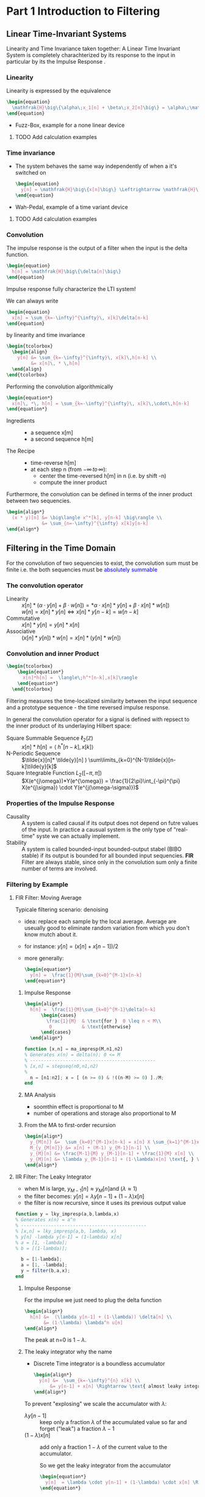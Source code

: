 #+CATEGORY: SP4COMM W5

# #+LATEX_CLASS: koma-report                                   
# #+LATEX_HEADER: \input{../dsp_setup.tex}

* Part 1 Introduction to Filtering
** Linear  Time-Invariant Systems
#+ATTR_LATEX: :options [logo=\bcbook, couleur=yellow!10, barre=snake, arrondi=0.1]{LTI System}
#+BEGIN_bclogo
Linearity and Time Invariance taken together: A Linear Time Invariant System is completely
charachterized by its response to the input in particular by its the Impulse Response .
#+END_bclogo
*** Linearity
Linearity is expressed by the equivalence
#+BEGIN_SRC latex
  \begin{equation}
    \mathfrak{H}\big\{\alpha\;x_1[n] + \beta\;x_2[n]\big\} = \alpha\;\mathfrak{H}\big\{x_1[n]\big\} + \beta\;\mathfrak{H}\big\{x_2[n]\big\}
  \end{equation}
#+END_SRC
- Fuzz-Box, example for a none linear device
**** TODO Add calculation examples
*** Time invariance
- The system behaves the same way independently of when a it's switched on
  #+BEGIN_SRC latex
    \begin{equation}
      y[n] = \mathfrak{H}\big\{x[n]\big\} \Leftrightarrow \mathfrak{H}\big\{x[n-n_o]\big\} = y[n-n_o]
    \end{equation}
  #+END_SRC
- Wah-Pedal, example of a time variant device
**** TODO Add calculation examples
*** Convolution
The impulse response is the output of a filter when the input is the delta function.

#+BEGIN_SRC latex
  \begin{equation}
    h[n] = \mathfrak{H}\big\{\delta[n]\big\}
  \end{equation}
#+END_SRC

#+ATTR_LATEX: :options [logo=\bcbook, couleur=yellow!10, barre=snake, arrondi=0.1]{Impulse Response}
#+BEGIN_bclogo
Impulse response fully characterize the LTI system!
#+END_bclogo

We can always write
#+BEGIN_SRC latex
  \begin{equation}
    x[n] = \sum_{k=-\infty}^{\infty}\, x[k]\delta[n-k]
  \end{equation}
#+END_SRC

by linearity and time invariance
#+BEGIN_SRC latex
  \begin{tcolorbox}
    \begin{align}
      y[n] &= \sum_{k=-\infty}^{\infty}\, x[k]\,h[n-k] \\
           &= x[n]\, * \,h[n]
    \end{align}
  \end{tcolorbox}
#+END_SRC

Performing the convolution algorithmically
#+BEGIN_SRC latex
  \begin{equation*}
    x[n]\, *\, h[n] = \sum_{k=-\infty}^{\infty}\, x[k]\,\cdot\,h[n-k]
  \end{equation*}
#+END_SRC

#+ATTR_LATEX: :options [leftmargin=2.5cm,labelwidth=2.2cm,itemindent=-2pt]
- Ingredients ::
  - a sequence x[m]
  - a second sequence h[m]

#+ATTR_LATEX: :options [leftmargin=2.5cm,labelwidth=2.2cm,itemindent=-2pt]
- The Recipe ::
  - time-reverse h[m]
  - at each step n (from $-\infty \,to\, \infty$):
    - center the time-reversed h[m] in n (i.e. by shift -n)
    - compute the inner product

Furthermore, the convolution can be defined in terms of the inner product between two
sequencies.
#+BEGIN_SRC latex
  \begin{align*}
    (x * y)[n] &= \big\langle x^*[k], y[n-k] \big\rangle \\
               &= \sum_{n=-\infty}^{\infty} x[k]y[n-k]
  \end{align*}
#+END_SRC

** Filtering in the Time Domain
For the convolution of two sequencies to exist, the convolution sum must be finite
i.e. the both sequencies must be \textcolor{blue}{absolutely summable}
*** The convolution operator
#+ATTR_LATEX: :options [leftmargin=5cm,labelwidth=4.7cm,itemindent=-2pt]
- Linearity ::
  $x[n] * (\alpha\cdot y[n]+\beta\cdot w[n]) = *\alpha\cdot x[n]*y[n] + \beta\cdot x[n] * w[n])$ \\
  $w[n] = x[n]* y[n] \iff x[n]*y[n-k] = w[n-k]$
- Commutative ::
  $x[n] * y[n] = y[n] * x[n]$
- Associative ::
  $(x[n] * y[n]) * w[n] = x[n] * (y[n] * w[n])$
*** Convolution and inner Product
#+begin_src latex
\begin{tcolorbox}
    \begin{equation*}
      x[n]*h[n] =  \langle\;h^*[n-k],x[k]\rangle
    \end{equation*}
  \end{tcolorbox}
#+end_src
Filtering measures the time-localized similarity between the input sequence and a
prototype sequence - the time reversed impulse response.

In general the convolution operator for a signal is defined with repsect to the inner
product of its underlaying Hilbert space:

#+ATTR_LATEX: :options [leftmargin=5cm,labelwidth=4.7cm,itemindent=-2pt]
- Square Summable Sequence $\ell_2(\mathbb{Z})$ :: $x[n]*h[n] =  \langle\;h^*[n-k],x[k]\rangle$
- N-Periodic Sequence :: $\tilde{x}[n]* \tilde{y}[n] ) \sum\limits_{k=0}^{N-1}\tilde{x}[n-k]\tilde{y}[k]$
- Square Integrable Function $L_2([-\pi, \pi])$ :: $X(e^{j\omega})*Y(e^{\omega}) = \frac{1}{2\pi}\int_{-\pi}^{\pi} X(e^{j\sigma}) \cdot Y(e^{j(\omega-\sigma)})$
*** Properties of the Impulse Response
- Causality :: A system is called causal if its output does not depend on futre values of
  the input. In practice a causual system is the only type of "real-time" syste we can
  actually implement.
- Stability :: A system is called bounded-input bounded-output stabel (BIBO stable) if its
  output is bounded for all bounded input sequencies.
  *FIR* Filter are always stable, since only in the convolution sum only a finite number
  of terms are involved.
*** Filtering by Example
**** FIR Filter: Moving Average
Typicale filtering scenario: denoising
- idea: replace each sample by the local average. Average are useually good to eliminate
  random variation from which you don't know mutch about it.
- for instance: $y[n] = (x[n] + x[n-1]) / 2$
- more generally:
  #+begin_src latex
    \begin{equation*}
      y[n] =  \frac{1}{M}\sum_{k=0}^{M-1}x[n-k]
    \end{equation*}
  #+end_src

#+ATTR_LATEX: :options bgcolor=gray!10
#+NAME: MA Signal mit Rauschen
#+BEGIN_SRC octave :exports results :results file
    N=500            # Vector lenght
    n=0:N-1;         # Discrete Time Vector
    omega0 = 2*pi/N;
    phi = pi/5;

    x1 = -sin(n.*1.*omega0 .+ phi );          # The sinusoid
    x2 = -sin(n.*3.*omega0 .+ phi );
    x3 = -sin(n.*3.*omega0 .+ phi );

    xn=0.5*rand(1,N);
    x = (xn+x1+x2+x3)

    y2 = zeros(N,1);
    M = 2
    for k = M:N
      y2(k) = sum( x(k-M+1:k)) / M;       # Moving Average Algorithm
    end

    y50 = zeros(N,1);
    K = 50;
    for k = K:N
      y50(k) = sum( x(k-K+1:k)) / K;     # Moving Average Algorithm
    end

                                   # Graphik
    figure( 1, "visible", "off");     # Do not open the graphic window in org

    subplot(2,2,1)
    plot(n, x1+x2+x3, 'color', 'red', '--', "linewidth", 1);
    axis([0 (N-1) -3 3.5])
    xlabel('Samples')
    ylabel('Value')
    title('Original Signal')
    set(gca, "fontsize", 24)
    grid on ;

    subplot(2,2,2)
    plot(n, x, "linewidth", 1, n, x1+x2+x3, 'color', 'red', '--', "linewidth", 0.5);
    axis([0 (N-1) -3 3.5])
    grid on ;
    xlabel('Samples')
    ylabel('Value')
    title('Signal with noise')
    set(gca, "fontsize", 24)

    subplot(2,2,3)
    plot(n, y2, "linewidth", 1, n, x1+x2+x3, 'color', 'red', '--', "linewidth", 0.5);
    axis([0 (N-1) -3 3.5])
    grid on ;
    xlabel('Samples')
    ylabel('Value')
    title('Moving Average 2')
    set(gca, "fontsize", 24)

    subplot(2,2,4)
    plot(n, y50, "linewidth", 1, n, x1+x2+x3, 'color', 'red', '--', "linewidth", 0.5);
    axis([0 (N-1) -3 3.5])
    grid on ;
    xlabel('Samples')
    ylabel('Value')
    title('Moving Average 50')
    set(gca, "fontsize", 24)

                                    # Org-Mode specific output
    print -dpng "-S800,600" ./image/signal_mit_rauschen.png;        # Set print device
    ans = "./image/signal_mit_rauschen.png";            # The mandtory return value
#+END_SRC

#+results: MA Signal mit Rauschen
[[file:./image/signal_mit_rauschen.png]]

***** Impulse Response
  #+begin_src latex
    \begin{align*}
      h[n] =  \frac{1}{M}\sum_{k=0}^{M-1}\delta[n-k]
          \begin{cases}
            \frac{1}{M}  & \text{for }  0 \leq n < M\\
             0           & \text{otherwise}
          \end{cases}
      \end{align*}
  #+end_src

#+ATTR_LATEX: :options bgcolor=gray!10
#+NAME: ma_impresp
#+BEGIN_SRC octave :exports code :session ma
  function [x,n] = ma_impresp(M,n1,n2)
  % Generates x(n) = delta(n); 0 <= M
  % ----------------------------------------------
  % [x,n] = stepseq(n0,n1,n2)
  %
    n = [n1:n2]; x = [ (n >= 0) & !((n-M) >= 0) ]./M;
  end
#+END_SRC

#+NAME: ma impulse response
#+BEGIN_SRC octave :exports results :results file :session ma
  N=31;
  M=7;
  n1=-(N-1)/2; n2=(N-1)/2;
  [x,n] = ma_impresp(M,n1,n2);
  figure( 1, "visible", "off" )               # Do not open the graphic window in org
  stem(n,x, "filled", "linewidth", 2, "markersize", 6);
  axis([-(N-1)/2 (N-1)/2 0 0.2]);
  set(gca,'yticklabel',[])
  xlabel("Sample [n]");
  ylabel("x[n]");
  title("Moving Average Impulse Response");
  text(-16, 0.15, '\fontsize{16}(1/M)  ',  "color",  "red",  "interpreter",  "tex",  "horizontalalignment",  "center");
  grid on;
  set(gca, "fontsize", 24);
  print -dpng "-S800,300" ./image/ma_imprsp.png;
  ans = "./image/ma_imprsp.png";
 #+END_SRC

 #+results: ma impulse response
 [[file:./image/ma_imprsp.png]]

***** MA Analysis
- soomthin effect is proportional to M
- number of operations and storage also proportional to M

***** From the MA to first-order recursion
#+begin_src latex
  \begin{align*}
    y_{M[n]} &=  \sum_{k=0}^{M-1}x[n-k] = x[n] X \sum_{k=1}^{M-1}x[n-k] \\
    M_{y_{M[n]}} &= x[n] + (M-1) y_{M-1}[n-1] \\
    y_{M}[n] &= \frac{M-1}{M} y_{M-1}[n-1] + \frac{1}{M} x[n] \\
    y_{M}[n] &= \lambda y_{M-1}[n-1] + (1-\lambda)x[n] \text{, } \lambda = \frac{M-1}{M}
  \end{align*}
  #+end_src

**** IIR Filter: The Leaky Integrator
- when M is large, $y_{M-1}[n] \approx y_{M}[n] \text{and }(\lambda \approx 1)$
- the filter becomes: $y[n] = \lambda y[n-1] + (1-\lambda)x[n]$
- the filter is now recursive, since it uses its previous output value

#+ATTR_LATEX: :options bgcolor=gray!10
#+NAME: Leaky integrator impulse response
#+BEGIN_SRC octave :exports code :results none
  function y = lky_impresp(a,b,lambda,x)
  % Generates x(n) = a^n
  % ----------------------------------------------
  % [x,n] = lky_impresp(a,b, lambda, x)
  % y[n] -lambda y[n-1] = (1-lambda) x[n]
  % a = [1, -lambda];
  % b = [(1-lambda)];

    b = [1-lambda];
    a = [1, -lambda];
    y = filter(b,a,x);
  end
#+END_SRC

#+ATTR_LATEX: :options bgcolor=gray!10
#+NAME: Leaky Integrator Signal mit Rauschen
#+BEGIN_SRC octave :exports results :results file
  N=500            # Vector lenght
  n=0:N-1;         # Discrete Time Vector
  omega0 = 2*pi/N;
  phi = pi/5;

  xn=0.5*rand(1,N);
  x1 = -sin(n.*1.*omega0 .+ phi );  # The sinusoid imput signal
  x2 = -sin(n.*3.*omega0 .+ phi );
  x3 = -sin(n.*3.*omega0 .+ phi );
  x = (xn+x1+x2+x3);

  l1 = 0.80;                      # lambda#1
  b = [(1-l1)];
  a = [1, -l1];
  y80_2 = filter(b,a,x);

  l2 = 0.98;                      # lambda#2
  b = [(1-l2)];
  a = [1, -l2];
  y98_2 = filter(b,a,x);
                                  # Graphik
  figure( 1, "visible", "off");     # Do not open the graphic window in org

  subplot(2,2,1)
  plot(n, x1+x2+x3, 'color', 'red', '--', "linewidth", 1);
  axis([0 (N-1) -3 3.5])
  xlabel('Samples')
  ylabel('Value')
  title('Original Signal')
  set(gca, "fontsize", 24)
  grid on ;

  subplot(2,2,2)
  plot(n, x, "linewidth", 1, n, x1+x2+x3, 'color', 'red', '--', "linewidth", 0.5);
  axis([0 (N-1) -3 3.5])
  grid on ;
  xlabel('Samples')
  ylabel('Value')
  title('Signal with noise')
  set(gca, "fontsize", 24)

  subplot(2,2,3)
  plot(n, y80_2, "linewidth", 1, n, x1+x2+x3, 'color', 'red', '--', "linewidth", 0.5);
  axis([0 (N-1) -3 3.5])
  grid on ;
  xlabel('Samples')
  ylabel('Value')
  title('Leaky Integrator lambda=0.8')
  set(gca, "fontsize", 24)

  subplot(2,2,4)
  plot(n, y98_2, "linewidth", 1, n, x1+x2+x3, 'color', 'red', '--', "linewidth", 0.5);
  axis([0 (N-1) -3 3.5])
  grid on ;
  xlabel('Samples')
  ylabel('Value')
  title('Leaky Integrator lambda=0.98')
  set(gca, "fontsize", 24)

                                  # Org-Mode specific output
  print -dpng "-S800,600" ./image/leaky_rauschen.png;        # Set print device
  ans = "./image/leaky_rauschen.png";            # The mandtory return value
#+END_SRC

#+results: Leaky Integrator Signal mit Rauschen
[[file:./image/leaky_rauschen.png]]

***** Impulse Response
For the impulse we just need to plug the delta function
#+begin_src latex
  \begin{align*}
    h[n] &=  (\lambda y[n-1] + (1-\lambda)) \delta[n] \\
         &= (1-\lambda) \lambda^n u[n]
  \end{align*}
  #+end_src

#+ATTR_LATEX: :options bgcolor=gray!10
#+NAME: Leaky Integrator Impulse response
#+BEGIN_SRC octave :exports results :results file
    N=61;
    n0=0;                   # Center of Impulse
    n1=-(N-1)/2;            # +x Max
    n2=(N-1)/2;             # -x Max
    n = [n1:n2];            # Samples
    x = [(n-n0) == 0];      # Impulse Function

    l = 0.8;
    b = [(1-l)];
    a = [1, -l];
    y  = filter(b,a,x);    # Leaky Integrator

    figure( 1, "visible", "off" )               # Do not open the graphic window in org
    stem(n,y, "filled", "linewidth", 2, "markersize", 6);
    axis([-20 30 0 0.25]);
    set(gca,'yticklabel',[])
    xlabel("Sample [n]");
    title("Leaky Integrator Impulse Response");
    text(-22, 0.2, '\fontsize{16}(1-\lambda)  ',  "color",  "red",  "interpreter",  "tex",  "horizontalalignment",  "center");
    ylabel("h");
    grid on;
    set(gca, "fontsize", 24);
    print -dpng "-S800,250" ./image/leaky_impulse_response.png;
    ans = "./image/leaky_impulse_response.png";
#+END_SRC

#+results: Leaky Integrator Impulse response
[[file:./image/leaky_impulse_response.png]]


The peak at n=0 is $1-\lambda$.

***** The leaky integrator why the name

- Discrete Time integrator is a boundless accumulator
  #+begin_src latex
    \begin{align*}
      y[n] &=  \sum_{k=-\infty}^{n} x[k] \\
          &= y[n-1] + x[n] \Rightarrow \text{ almost leaky integrator}
    \end{align*}
  #+end_src

To prevent "explosing" we scale the accumulator with $\lambda$:
#+ATTR_LATEX: :options [leftmargin=5cm,labelwidth=4.7cm,itemindent=-2pt]
- $\lambda y[n-1]$ :: keep only a fraction $\lambda$ of the accumulated value so far and
  forget ("leak") a fraction $\lambda -1$
- $(1-\lambda)x[n]$ :: add only a fraction $1-\lambda$ of the current value to the
  accumulator.

  So we get the leaky integrator from the accumulator
  #+begin_src latex
    \begin{equation*}
      y[n]  = \lambda \cdot y[n-1] + (1-\lambda) \cdot x[n] \Rightarrow \text{ almost leaky integrator}
    \end{equation*}
  #+end_src
** Classification of Filters
#+ATTR_LATEX: :options [leftmargin=5cm,labelwidth=4.7cm,itemindent=-2pt]
- FIR :: Finite Impulse Response Filter
  - Impulse response has finite support
  - only a finite number of samples are involved in the computation of each output
  - Example: Moving Average Filter
- IIR :: Infinite Impulse Response Filter
  - Impulse response has inifinte support
  - a potentially infinite number of samples are involved in the computation of each
    output sample
  - surprisingly, in many cases the computation can still be performed in a finite amount
    of steps
  - Example: The Leaky Integrator
- Casual ::
  - impulse response is zero for n < 0
  - only past samples are involved in the computation of each output sample
  - causul filters can work "on line" since they only need the past
- Noncasual ::
  - impulse response in nonzero for some (or all) n < 0
  - can still be implemented in a offline fashing (e.g. image processing)
** Filter Stability

#+ATTR_LATEX: :options [logo=\bcbook, couleur=yellow!10, barre=snake, arrondi=0.1]{FIR Filter}
#+BEGIN_bclogo
FIR filters are always stable
#+END_bclogo

because their impuls response only contains a finite number of non-zero values, and
therefore the sum of their absolute values will always be finite.
** Frequency Response
*** References
- [[http://ece.uccs.edu/~mwickert/ece2610/lecture_notes/ece2610_chap6.pdf][Signal and System for Dummies: Frequency Response]]
  
*** Eigensequence
If a complex exponential is applied to a LTI filter its response is the DTFT of the
impulse response of the LTI filter times the complex exponential.

#+BEGIN_SRC latex
  \begin{align*}
    x[n] &=e^{j\omega_0n}  \\
    y[n] &= \mathfrak{H}\big\{x[n]\big\} \\
    y[n] &= x[n] * h[n]  \\
    y[n] &= e^{j\omega_0n} * h[n]  \\
    y[n] &= H(e^{j\omega_0})e^{j\omega_0n}  \\     
  \end{align*}
#+END_SRC
- DTFT of impulse response determinse the frequency characteristic of a filter
- Complex exponential are \textcolor{blue}{eignesequences} of LTI systems, i.e. linear
  filters cannot change the frequency of a sinusoid.
*** Magnitude and phase
#+BEGIN_SRC latex
  \begin{align*}
    \text{if } H(j^{j\omega_0}) = Ae^{j\theta} \text{, then}  \\
     \mathfrak{H}\big\{e^{j\omega_0n}\big\} = Ae^{j(\omega_0n+\theta)}\\
  \end{align*}
#+END_SRC

#+ATTR_LATEX: :caption \def\arraystretch{1.5} :align p{5cm}c|p{5cm}c
| \rowcolor{gray!10} *amplitude* | *A*             | *phase shift* | $\theta$ |
| amplification                | >1            | delay       | $< 0$    |
| attenuation                  | $0\leq A < 1$ | advancment  | $> 0$    |

*** The convolution theorem
The convolution theorem summerizes this result in
#+BEGIN_SRC latex
  \begin{tcolorbox}
      \begin{equation*}
        DTFT \big\{x[n] * h[n]\big\} = X(e^{j\omega})H(e^{j\omega})
      \end{equation*}
    \end{tcolorbox}
#+END_SRC

*** Frequency response
The DTFT of the impulse response is called the frequency response
#+BEGIN_SRC latex
  \begin{tcolorbox}
      \begin{equation*}
        H(e^{j\omega}) = DTFT \big\{h[n]\big\}
      \end{equation*}
    \end{tcolorbox}
#+END_SRC

#+ATTR_LATEX: :caption \def\arraystretch{1.5} :align p{5cm}c|p{5cm}
| \rowcolor{gray!10} *magnitude* | \vert $H(e^{j\omega}$ \vert | *phase*           |
| amplification                  | > 1                         | overall shape and |
| attenuation                    | < 1                         | phase changes     |


*** Example of Frequency Response: Moving Average Filter
The difference equation from M-point averager is
#+BEGIN_SRC latex
  \begin{equation*}
    y[n] = \frac{1}{M} \sum_{k=0}^{M-1} x[n-k]
  \end{equation*}
#+END_SRC

The Frequency response of the moving average filter
#+BEGIN_SRC latex
  \begin{align*}
    H(e^{j\omega})
    = \frac{1}{M} \sum_{k=0}^{M-1} e^{-j\omega k}
    &= \frac{1}{M} \sum_{k=0}^{M-1} \big(e^{-j\omega}\big)^k \\
    &= \frac{1}{M} \frac{(1-e^{-j\omega M})}{(1-e^{j\omega})}
  \end{align*}

#+END_SRC
- The frequency response is composed of a linear term $e^{-j\omega\frac{M-1}{2}}$ and
  $\pm\pi$ due to the sign changes of $\frac{sin(\frac{\omega}{2}M)}{sin(\frac{\omega}{2}M)}$
  
The Magnetute response of the moving average filter
#+BEGIN_SRC latex
  \begin{equation*}
    H(e^{j\omega})
    = \frac{1}{M}
    \left\lvert
      \frac{sin(\frac{\omega}{2}M)}{sin(\frac{\omega}{2})}
    \right\rvert
  \end{equation*}

#+END_SRC

#+NAME: ma frequency response
#+BEGIN_SRC octave :exports results :results file
   w = -pi:pi/500:pi;
   M = 10;
   H = (1/M) .* ((1-exp(-j*w*M))./(1-exp(j*w)))
   figure( 1, "visible", "off" )               # Do not open the graphic window in org

   subplot(2, 1, 1)
   plot(w,abs(H),"linewidth", 2)
   grid; axis([-pi pi 0 1])
   ylabel('Magnitude Response')
   set(gca, "fontsize", 24);
   set(gca,'XTick',-pi:pi/2:pi)
   set(gca,'XTickLabel',{'-\pi','-\pi/2','0','\pi/2','\pi'})
   text(1.2, 0.8, '\fontsize{24}\it M=10  ',  "color",  "red",  "interpreter",  "tex",  "horizontalalignment",  "left");


   subplot(2, 1, 2)
   plot(w,angle(H),"linewidth", 2)
   grid; axis([-pi pi -pi pi])
   ylabel('Phase Response')
   set(gca, "fontsize", 24);
   set(gca,'XTick',-pi:pi/2:pi)
   set(gca,'XTickLabel',{'-\pi','-\pi/2','0','\pi/2','\pi'})

  print -dpng "-S800,400" ./image/ma_freqrsp.png;
  ans = "./image/ma_freqrsp.png";
    #+END_SRC
*** Phase and signal shape
To understand the effects of the phase on a signal is to distinguihs three different cases
- zero phase: the spectrum is real: $\angle{H(e^{jw})} = 0$ 
  #+BEGIN_SRC octave :exports results :results file
    N= 160;
    fs = 100;             # sample frequency
    omega_0=2*pi/40;      # frequency 
    n=-10:1/fs:N-10;      # samples
    x=(1/2)*sin(omega_0*n) + cos(2*omega_0*n);

    figure( 1, "visible", "off" )               # Do not open the graphic window in org

    plot(n, x, "linewidth", 2 ); axis([-10 N-10 -2 2]);
    xlabel("time t")
    ylabel("x(t)");
    title('Zero Phase');
    set(gca, "fontsize", 24)
    
    text(1.2, 1.6, '\fontsize{24}\itx[n]=1/2 sin(2\omega_0n) + cos(\omega_0n)   ',  "color",  "red",  "interpreter",  "tex",  "horizontalalignment",  "left");
    text(120, 1.6, '\fontsize{24}\it\omega_0 = 2\pi/40   ',  "color",  "red",  "interpreter",  "tex",  "horizontalalignment",  "left");
    grid on;
                                        # Org-Mode specific setting
    print -dpng "-S800,200" ./image/zero_phase.png;
    ans = "./image/zero_phase.png";
#+END_SRC

- linear phase: the phase is proportional to the frequency via a real factor, d:
  $\angle{H(e^{jw})} = d\omega$
  the phase is proportional to the frequency of the sinusoid. The net effect is a shift of
  the signal if the phase component is porportional to the frequency.
  #+BEGIN_SRC octave :exports results :results file
    N= 160;
    fs = 100;             # sample frequency
    omega_0=2*pi/40;      # frequency
    theta_0=8*pi/5;
    n=-10:1/fs:N-10;      # samples
    x=(1/2)*sin(omega_0*n + theta_0) + cos(2*omega_0*n + 2*theta_0);

    figure( 1, "visible", "off" )               # Do not open the graphic window in org

    plot(n, x, "linewidth", 2 ); axis([-10 N-10 -2 2]);
    xlabel("time t")
    ylabel("x(t)");
    title('Linear Phase');
    text(1.2, 1.6, '\fontsize{24}\itx[n]=1/2 sin(2\omega_0n +\theta_0) + cos(\omega_0n + 2*\theta_0)   ',  "color",  "red",  "interpreter",  "tex",  "horizontalalignment",  "left");
    text(120, 1.6, '\fontsize{24}\it\theta_0 = 8\pi/5   ',  "color",  "red",  "interpreter",  "tex",  "horizontalalignment",  "left");

    set(gca, "fontsize", 24)
    grid on;
                                        # Org-Mode specific setting
    print -dpng "-S800,200" ./image/linear_phase.png;
    ans = "./image/linear_phase.png";
#+END_SRC

- non linear phase: which covers all the other properties
  now the shape of the signal in the time domain changes.
    #+BEGIN_SRC octave :exports results :results file
      N= 160;
      fs = 100;             # sample frequency
      omega_0=2*pi/40;      # frequency
      theta_0=8*pi/5;
      n=-10:1/fs:N-10;      # samples
      x=(1/2)*sin(omega_0*n) + cos(2*omega_0*n + 2*theta_0);

      figure( 1, "visible", "off" )               # Do not open the graphic window in org

      plot(n, x, "linewidth", 2 ); axis([-10 N-10 -2 2]);
      xlabel("time t")
      ylabel("x(t)");
      title('Nonlinear Phase');
      text(1.2, 1.6, '\fontsize{24}\itx[n]=1/2 sin(2\omega_0n) + cos(\omega_0n + 2*\theta_0)   ',  "color",  "red",  "interpreter",  "tex",  "horizontalalignment",  "left");

      set(gca, "fontsize", 24)
      grid on;
                                          # Org-Mode specific setting
      print -dpng "-S800,200" ./image/nonlinear_phase.png;
      ans = "./image/nonlinear_phase.png";
#+END_SRC

#+ATTR_LATEX: :options [logo=\bcbook, couleur=yellow!10, barre=snake, arrondi=0.1]{Spectrum}
#+BEGIN_bclogo
The spectrum of all three signals x[n] remains exactely the same in magnitude.
#+END_bclogo

*** Linear Phase
#+BEGIN_SRC latex
  \begin{align*}
    y[n] &= x[n-\textcolor{blue}{d}]  \\
    Y(e^{j\omega}) &= e^{-j\omega\textcolor{blue}{d}}\;X(e^{j\omega})\\
    H(e^{j\omega}) &= e^{-j\omega\textcolor{blue}{d}} \Rightarrow \textcolor{blue}{linear phase term}
  \end{align*}
#+END_SRC
*** Moving Average is linear Phase
#+BEGIN_SRC latex
  \begin{align*}
    H(e^{j\omega})
    &= \textcolor{red}{A(e^{j\omega})} \textcolor{blue}{e^{-j\omega d}}\\
    &\Rightarrow \textcolor{red}{A(e^{j\omega}) \text{: pure real term}} \\
    &\Rightarrow \textcolor{blue}{e^{-j\omega d} \text{: pure phase term}} \\
    &=
      \textcolor{red}{\frac{1}{M}}
      \textcolor{red}{\frac{sin(\frac{\omega}{2}M)}{sin(\frac{\omega}{2}M)}}
      \textcolor{blue}{e^{-j\omega\frac{M-1}{2}}} \Rightarrow \frac{M-1}{2} = d
  \end{align*}

#+END_SRC
*** Example of Frequency Response: Leaky Integrator
The Frequency response of the leaky integrator
#+BEGIN_SRC latex
  \begin{equation*}
    H(e^{j\omega})
    = \frac{1-\lambda}{1-\lambda e^{j\omega}}
  \end{equation*}
#+END_SRC
Finding the magnitude and phaser requires a little algebra

From Complex Algebra
#+BEGIN_SRC latex
  \begin{equation*}
   \frac{1}{a+jb} = \frac{1-jb}{a^2+b^2}
  \end{equation*}
#+END_SRC
So that if $x=\frac{1}{a+jb}$
#+BEGIN_SRC latex
  \begin{align*}
   |x|^2 &= \frac{1}{a^2+b^2} \\
   \angle{x} &= tan^{-1} \left[- \frac{a}{b}\right]     
  \end{align*}
#+END_SRC

#+BEGIN_SRC latex
  \begin{equation*}
    H(e^{j\omega})
    = \frac{1-\lambda}{(1-\lambda cos\omega) - j sin \omega}
  \end{equation*}
#+END_SRC

so that:
#+BEGIN_SRC latex
  \begin{equation*}
    |H(e^{j\omega})|^2
    = \frac{(1-\lambda)^2}{1- 2\lambda cos\omega + \lambda^2}
  \end{equation*}
#+END_SRC

#+BEGIN_SRC latex
  \begin{equation*}
    \angle{H(e^{j\omega})}
    = tan^{-1} \left[\frac{\lambda sin \omega}{1 - \lambda cos \omega}\right]     
  \end{equation*}
#+END_SRC
The phase is nonlinear in this case


#+NAME: leaky integrator magnitude response
#+BEGIN_SRC octave :exports results :results file
     w = -pi:pi/500:pi;
     lambda = 0.9;
     figure( 1, "visible", "off" )               # Do not open the graphic window in org

     subplot(2, 2, 1)
     H = (1-lambda) ./ (1 - lambda*exp(j*w));
     plot(w,abs(H),"linewidth", 2)
     grid; axis([-pi pi 0 1])
     ylabel('Magnitude Response')
     set(gca, "fontsize", 24);
     set(gca,'XTick',-pi:pi/2:pi)
     set(gca,'XTickLabel',{'-\pi','-\pi/2','0','\pi/2','\pi'})
     text(1.2, 0.8, '\fontsize{24}\it\lambda=0.9  ',  "color",  "red",  "interpreter",  "tex",  "horizontalalignment",  "left");

    subplot(2, 2, 2)
    lambda = 0.93;
    H = (1-lambda) ./ (1 - lambda*exp(j*w));
    plot(w,abs(H), "linewidth", 2)
    grid; axis([-pi pi 0 1])
    ylabel('Magnitude Response')
    xlabel('hat(\omega)')
    set(gca, "fontsize", 24);
    set(gca,'XTick',-pi:pi/2:pi)
    set(gca,'XTickLabel',{'-\pi','-\pi/2','0','\pi/2','\pi'})
    text(1.2, 0.8, '\fontsize{24}\it\lambda=0.93  ',  "color",  "red",  "interpreter",  "tex",  "horizontalalignment",  "left");

    subplot(2, 2, 3)
    lambda = 0.96;
    H = (1-lambda) ./ (1 - lambda*exp(j*w));
    plot(w,abs(H), "linewidth", 2)
      grid; axis([-pi pi 0 1])
      ylabel('Magnitude Response')
      xlabel('hat(\omega)')
      set(gca, "fontsize", 24);
      set(gca,'XTick',-pi:pi/2:pi)
      set(gca,'XTickLabel',{'-\pi','-\pi/2','0','\pi/2','\pi'})
      text(1.2, 0.8, '\fontsize{24}\it\lambda=0.96  ',  "color",  "red",  "interpreter",  "tex",  "horizontalalignment",  "left");

    subplot(2, 2, 4)
    lambda = 0.99;
    H = (1-lambda) ./ (1 - lambda*exp(j*w));
      plot(w,abs(H), "linewidth", 2)
      grid; axis([-pi pi 0 1])
      ylabel('Magnitude Response')
      xlabel('hat(\omega)')
      set(gca, "fontsize", 24);
      set(gca,'XTick',-pi:pi/2:pi)
      set(gca,'XTickLabel',{'-\pi','-\pi/2','0','\pi/2','\pi'})
      text(1.2, 0.8, '\fontsize{24}\it\lambda=0.99  ',  "color",  "red",  "interpreter",  "tex",  "horizontalalignment",  "left");


     print -dpng "-S800,600" ./image/li_mag_freqrsp.png;
     ans = "./image/li_mag_freqrsp.png";
 #+END_SRC

 
#+NAME: leaky integrator phase response
#+BEGIN_SRC octave :exports results :results file
     w = -pi:pi/500:pi;
     lambda = 0.9;
     figure( 1, "visible", "off" )               # Do not open the graphic window in org

     subplot(2, 2, 1)
     H = (1-lambda) ./ (1 - lambda*exp(j*w));
     plot(w,angle(H),"linewidth", 2)
     grid; axis([-pi pi -pi pi])
     ylabel('Phase Response')
     set(gca, "fontsize", 24);
     set(gca,'XTick',-pi:pi/2:pi)
     set(gca,'XTickLabel',{'-\pi','-\pi/2','0','\pi/2','\pi'})
     text(1.2, 0.8, '\fontsize{24}\it\lambda=0.9  ',  "color",  "red",  "interpreter",  "tex",  "horizontalalignment",  "left");

    subplot(2, 2, 2)
    lambda = 0.93;
    H = (1-lambda) ./ (1 - lambda*exp(j*w));
    plot(w,angle(H), "linewidth", 2)
    grid; axis([-pi pi -pi pi])
    ylabel('Phase Response')
    xlabel('hat(\omega)')
    set(gca, "fontsize", 24);
    set(gca,'XTick',-pi:pi/2:pi)
    set(gca,'XTickLabel',{'-\pi','-\pi/2','0','\pi/2','\pi'})
    text(1.2, 0.8, '\fontsize{24}\it\lambda=0.93  ',  "color",  "red",  "interpreter",  "tex",  "horizontalalignment",  "left");

    subplot(2, 2, 3)
    lambda = 0.96;
    H = (1-lambda) ./ (1 - lambda*exp(j*w));
    plot(w,angle(H), "linewidth", 2)
      grid; axis([-pi pi -pi pi])
      ylabel('Phase Response')
      xlabel('hat(\omega)')
      set(gca, "fontsize", 24);
      set(gca,'XTick',-pi:pi/2:pi)
      set(gca,'XTickLabel',{'-\pi','-\pi/2','0','\pi/2','\pi'})
      text(1.2, 0.8, '\fontsize{24}\it\lambda=0.96  ',  "color",  "red",  "interpreter",  "tex",  "horizontalalignment",  "left");

    subplot(2, 2, 4)
    lambda = 0.99;
    H = (1-lambda) ./ (1 - lambda*exp(j*w));
      plot(w,angle(H), "linewidth", 2)
      grid; axis([-pi pi -pi pi])
      ylabel('Phase Response')
      xlabel('hat(\omega)')
      set(gca, "fontsize", 24);
      set(gca,'XTick',-pi:pi/2:pi)
      set(gca,'XTickLabel',{'-\pi','-\pi/2','0','\pi/2','\pi'})
      text(1.2, 0.8, '\fontsize{24}\it\lambda=0.99  ',  "color",  "red",  "interpreter",  "tex",  "horizontalalignment",  "left");


     print -dpng "-S800,600" ./image/li_phase_freqrsp.png;
     ans = "./image/li_phase_freqrsp.png";
 #+END_SRC

 #+results: leaky integrator magnitude response
 [[file:./image/li_phase_freqrsp.png]]

*** TODO Example of Frequency Response: Karplus Strong Algorithm
#+BEGIN_SRC latex
  \begin{equation*}
    y[n]
    = \alpha y[n-M] + x[n]
  \end{equation*}
#+END_SRC

The Karplus-Strong algorithm is initialized with a finite support signal x of support
M. And then we use a feedback loop with a delay of M taps. To qproduce multiple copies of
the original finite support signal, scaled by an exponentially decaying factor alpha.

**** COMMENT KS Diagram
\vspace{1em}
#+BEGIN_SRC latex
    \begin{dspBlocks}{2}{1}
  % first row:
  %        2         3              4           5         6              7         
  %--------------------------------------------------------------------------
  $x[n]$   & \BDadd  &              & \BDsplit & $y[n]$   & \vspace{3em} & \\
  %
  % second row:
           &         & \BDdelayN{M} &          &          & \vspace{3em} &         
  %
  % connections:
    \ncline{1,1}{1,2}
    \ncline{1,2}{1,4}
    \ncline{2,2}{2,3} \tlput{$a$}
    \ncline{1,4}{2,4}

    \BDConnH{1}{1}{2}{$$}
    \BDConnH{1}{4}{5}{}
    \BDConnV{2}{2}{1}{}
    \BDConnH{2}{4}{3}{}
  \end{dspBlocks}
#+END_SRC
\vspace{2em}

in the time domain we have
#+BEGIN_SRC latex
  \begin{equation*}
    y[n]
    =
    \underbrace{\tilde{x}[0], \tilde{x}[1]\text{, ..., }\tilde{x}[M-1]}_{1^{st} Period},
    \underbrace{\alpha\tilde{x}[x0],\alpha\tilde{x}[1]\text{, ..., }\alpha\tilde{x}[M-1]}_{2^{nd} Period}, 
    \underbrace{\alpha^2\tilde{x}[0], \alpha^2\tilde{x}[1]\text{, ..., }\alpha^2\tilde{x}[M-1]}_{3^{rd} Period}\text{, ..., } 
  \end{equation*}
#+END_SRC

#+BEGIN_SRC latex
  \begin{equation*}
    y[n] = \tilde{x}[n]*w[n],
    \begin{cases}
      \alpha^k  & \text{for }  n = kM \\
      0           & \text{otherwise}
    \end{cases}
  \end{equation*}
#+END_SRC

#+BEGIN_SRC latex
  \begin{equation*}
    Y(j\omega) = \tilde{X}(j\omega)W(j\omega)
  \end{equation*}
#+END_SRC

**** With Sawtooth Wave
#+BEGIN_SRC latex
  \begin{equation*}
    \tilde{X}(j\omega)W(j\omega)
    = e^{-j\omega} \big(\frac{M+1}{M-1}\big)
    \frac{1-e^{-j(M-1)\omega}}{\big(1-e^{j\omega}\big)^2}
    - \frac{1-e^{-j(M+1)\omega}}{\big(1-e^{j\omega}\big)^2}
  \end{equation*}
#+END_SRC

#+BEGIN_SRC latex
  \begin{equation*}
    {X}(j\omega)W(j\omega)
    = \frac{1}{1-\alpha e^{-j\omega M}}
  \end{equation*}
#+END_SRC

** Ideal Filters
*** The ideal lowpass filter frequency response

#+BEGIN_SRC octave :exports results :results file
  pkg load signal
  fs = 100;             # sample frequency
  omega_c=pi/3;         # cutoff frequency
  omega_b=2*omega_c;    # passpand
  f=-pi:1/fs:pi;        # frequency vector
  x=rectpuls(f,omega_b)     #generating square wave

  figure( 1, "visible", "off" )               # Do not open the graphic window in org

  plot(f, x, "linewidth", 3 ); axis([-pi pi -0.5 1.5]);
  title('Frequency Respones Ideal Lowpass Filter');
  xlabel('omega');
  ylabel('H(e^{jw})');
  set(gca,'XTick',-pi:pi/2:pi)
                  #set(gca,'XTickLabel',{'-pi','-pi/2','0','pi/2','pi'})
  set(gca,'XTickLabel',{'-\pi','-\pi/2','0','\pi/2','\pi'})
  set(gca, "fontsize", 24)
  grid on;
  text(1.2      ,  -0.1, '\fontsize{24}\it\omega_c   ',  "color",  "red",  "interpreter",  "tex",  "horizontalalignment",  "center");
  text(-1     ,  -0.1, '\fontsize{24}-\it\omega_c  ',  "color",  "red",  "interpreter",  "tex",  "horizontalalignment",  "center");
  text(0      ,  1.1 , '\fontsize{24}\it{Passband} ',  "color",  "red",  "interpreter",  "tex",  "horizontalalignment",  "center");
  text(-pi/1.5,  0.1 , '\fontsize{24}\it{Stopband} ',  "color",  "red",  "interpreter",  "tex",  "horizontalalignment",  "center");
  text(pi/1.5 ,  0.1 , '\fontsize{24}\it{Stopband} ',  "color",  "red",  "interpreter",  "tex",  "horizontalalignment",  "center");

                                  # Org-Mode specific setting
  print -dpng "-S600,300" ./image/lp.png;
  ans = "./image/lp.png";
#+END_SRC

*** Ideal lowpass filter impulse response
- Lets low frequencies go through
- Attenuates i.e. kills high frequencies

#+ATTR_LATEX: :options [leftmargin=5cm,labelwidth=4.7cm,itemindent=-2pt]
- Cut off Frequency :: $\omega_c$ - the frequency response transitions from 1 to zero
- Passband :: $\omega_b = 2\omega_c$

#+BEGIN_SRC latex
  \begin{align*}
    H(e^{j\omega})  &=
                      \begin{cases}
                        1  & \text{for } |\omega| \leq \omega_c\\
                        0                  & \text{otherwise}
                      \end{cases}
  \end{align*}
#+END_SRC

- perfectly flat passband
- infinite attenuation in stopband
- zero-phase (no delay)

Calculation of the impulse response from the frequency response of an ideal low pass filter.
#+BEGIN_SRC latex
  \text{Impulse Respones}
  \begin{align*}
    h[n]  &= IDFT\{H(e^{j\omega})\} \\
          &= \frac{1}{2\pi}\int_{-\pi}^{\pi}H(e^{j\omega}) e^{j\omega\;n} d\omega \\
          &= \frac{1}{2\pi}\int_{-\omega_c}^{\omega_c}e^{j\omega\;n} d\omega \\
          &= \frac{1}{\pi\;n}\frac{e^{j\omega_c\;n}-e^{-j\omega_c\;n}}{2j} \\
          &= \frac{sin(\omega_c\;n)}{\pi\;n}
  \end{align*}
#+END_SRC

#+NAME: Impulse Response ideal low pass filter
#+BEGIN_SRC octave :exports results :results file
  N=64                             # Vector lenght
  n=-N:pi/4:N;                     # Discrete Time Vector
  omegaC = pi/4                    #omegaC = pi/4;
                                   # The sinusoid
  h = sin(omegaC*n)./(pi*n);
                                 # Graphik Output Configuraton
  figure(1, "visible", "off");     # Do not open the graphic window in org
  clf
  stem(n,h, "filled", "linewidth", 2, "markersize", 6)
  set(gca, "fontsize", 24)
                                  # set(gca,'YTick',-pi/8:pi/32:pi/4)
  # set(gca,'YTickLabel',{'\pi/32', '0','\pi/32','\pi/16','\pi/8','\pi/4'})
  axis([-30 30 -0.1 0.3])
  xlabel('samples')
  ylabel('h[n]')
  title('Impulse Response Ideal Low Pass Filter')
  grid on ;
                                  # Org-Mode specific output
  print -dpng "-S800,300" ./image/impulse_response_lp.png;  # Set print device
  ans = "./image/impulse_response_lp.png";                  # The mandtory return value
#+END_SRC

#+results: Impulse Response ideal low pass filter
[[file:./image/impulse_response_lp.png]]

- from [[https://www.mathworks.com/matlabcentral/fileexchange/13586-ideal-low-pass-filter][Mathworks]]

- The impulse response has infinite support to the right and to the left
- Independant of how the convolution is computed, it will always take an inifintie number
  of operations.
- The impulse response decays slowly in time $\displaystyle \Big(\frac{1}{n}\Big)$, we need a lot
  of samples for a good approximation.

**** Impulse Response: From normlized Algorithm to Octave Implementation

#+BEGIN_SRC latex
  \begin{align*}
      \frac{sin(\omega_c\;n)}{\pi\;n}
      &=  \frac{\omega_c}{\pi}.\cdot sinc(n\frac{\omega_c}{\pi}); \\
      &=  \frac{\frac{\pi}{c}}{\pi}.\cdot sinc(n\frac{\frac{\pi}{c}}{\pi}); \\
      &=  \frac{1}{c}.\cdot sinc(n\frac{1}{c}); \\
      &=  \frac{1}{c}.\cdot sinc(\frac{n}{c}); \\
  \end{align*}
  #+END_SRC


**** The sinc-rect pair:
#+BEGIN_SRC latex
  \begin{align*}
    rect(x)  &=
               \begin{cases}
                 1  & |x| \leq \frac{1}{2}\\
                 0  & |x|  > \frac{1}{2}
               \end{cases}
  \end{align*}
#+END_SRC

#+BEGIN_SRC latex
  \begin{align*}
    sinc(x)  &=
               \begin{cases}
                 \frac{ sin(\pi\;x) }{\pi\;x}  & x \neq 0 \\
                 1                            & x = 0
               \end{cases}
  \end{align*}
#+END_SRC

- rect is the indicator function from $\displaystyle -\frac{1}{2}$ to $\displaystyle \frac{1}{2}$
**** Canonical form of the ideal low pass filter
The sinct-rect pair can be written in canonical form as follow:
$~$\\
#+attr_latex: :options {0.4\textwidth} :center
#+begin_minipage latex
\begin{tcolorbox}[colback=blue!20]
    \begin{equation*}
      H(e^{j\;\omega}) = rect\Bigg(\frac{\omega}{2\;\omega_c}\Bigg)
    \end{equation*}
  \end{tcolorbox}
#+end_minipage
#+attr_latex: :options {0.1\textwidth} :center
#+begin_minipage latex
\begin{equation*}
 \underleftrightarrow{DTFT}
\end{equation*}
#+end_minipage
#+attr_latex: :options {0.4\textwidth} :center
#+begin_minipage latex
\begin{tcolorbox}[colback=red!20]
    \begin{equation*}
      \frac{\omega_c}{\pi}\;sinc\Bigg(\frac{\omega_c}{\pi}\;n\Bigg) = h[n]
    \end{equation*}
  \end{tcolorbox}
#+end_minipage

- The Impulse response is normalized by $\frac{\omega_c}{\pi}$
*** Example
- Calculation of the impulse- and frequency response for an ideal low pass filter with $\omega_c$ :: $\frac{\pi}{3}$

#+NAME: Ideal Filter
#+BEGIN_SRC octave :exports results :results file
  pkg load signal
  N=33                      # Discret-Time Vector lenght
  n=-(N-1)/2:pi/10:(N-1)/2; # Discrete Time Vector
  fs = 100;                 # Sampling rate
  w = -pi:1/fs:pi;          # Frequency Vector
  omegaC = pi/3;            # cut off frequency
  # Algorithm --------------------------------------------------------------
  h = 1/3.*sinc(n/3);               # The sinusoid
  H = rectpuls(w,2*omegaC);         # Rectpuls
      # Graphik ----------------------------------------------------------------
  figure(1, "visible", "off");      # Do not open the graphic window in org
  # Plot 1 -----------------------------------------------------------------
  subplot(2,1,1),
  plot(w,H, "linewidth", 2, "color", "r");
  axis([-pi pi -0.1 1.1]);
  set(gca,'XTick',-pi:pi/2:pi);
  set(gca,'XTickLabel',{'-\pi','-\pi/2','0','\pi/2','\pi'})
  xlabel('Samples')
  set(gca,'YTick',0:0.5:1);
  ylabel('Magnitude')
  title('Frequency Response Ideal Low Pass Filter');
  set(gca, "fontsize", 24);
  grid on ;
  % Plot 2 -----------------------------------------------------------------
  subplot(2,1,2);
  stem(n,h, "filled", "linewidth", 2, "markersize", 6)
  axis([-(N-1)/2 (N-1)/2 -0.1 0.4])
  xlabel('Samples');
  ylabel('Amplitude');
  set(gca,'YTick',0:0.2:0.4);
  title('Impulse Response Ideal Low Pass Filter')
  set(gca, "fontsize", 24);
  grid on ;
  # Org-Mode specific output -----------------------------------------------
  print -dpng "-S800,400" ./image/ideal_lp.png; # Set print device
  ans = "./image/ideal_lp.png";                 # The mandtory return value
#+END_SRC

#+results: Ideal Filter
[[file:./image/ideal_lp.png]]



*** TODO Ideal filters derived from the ideal low pass filter
*** TODO Demodulation revisted
** MP3 Encoder
- *Goal:* Reduce number of bits to represent original signal x[n]

- MP3: Motion Picture Expert G3roup

  #+BEGIN_SRC ditaa  :file ./image/lossy_compression_scheme.png 
           +--------------+               +--------------+
           |              |               |              |
    x[n]-->+  Encoder     +----0100111--->+  Decoder     +---> y[n]
           |        cGRE  |               |        cBLU  |
           +--------------+               +--------------+
#+END_SRC

- *Lossy Compression:* $x[n] \neq y[n]$
- Put noise where not perceptible by human ear
- *Example:* Raw Storage Consumption DVD
  - Sample Rate: 48kHz
  - Bits per Sample: 16
  - Bit Rate: $\frac{48000\text{samples}}{second} \frac{16bits}{samples} = 768 kbits/s$
  - Duration: 60s
  - Mono Raw Data Storage Usage: $60s \times 76.8 kbits/s = 46 Mbit = 5.8 MByte$
  - Stereo Raw Data Storage Usage: $2 \times 5.8MBytes = 12MBytes$
  - MP3 Compressed Storage Usage: $1.5MBytes$ 

  #+BEGIN_SRC ditaa  :file ./image/mp3_encoding.png
           +--------------+    +--------------+    +---------------+
           | 32-Subbands  |    | Subband      |    | Bitstream     |
 x[n]---+->+ Filtering[32]+--->| Samples cRED +--->| Formatting    +----> y[n]
        |  |        cGRE  |    | Quantization |    |        cBLU   |
        |  +--------------+    +--------------+    +---------------+
        |                             ^
        |                             |
        |  +--------------+           |
        |  | Psycho       |           |
        +->| Acustic      +-----------+
           | Model  cRED  |
           +--------------+
#+END_SRC

- Clever Quantiziation Scheme: Number of bits allocated to each subband is dependent on
  the perceptual importance of each sub-band with respect to overall quality of the audio
  wave-form
- Masking Effect of the human auditory system.

*** Psycho Acoustic Model, How it Works
- The psycho acoustic model is not part of the mp3 standard
- calculate the minimum number of bits that we need to quantize each of the 32 subband
  filter outputs, so that the perceptual distortion is as little as possible
#+ATTR_LATEX: :options [leftmargin=2cm,labelwidth=1.7cm,itemindent=-2pt]
- step 1 :: Use FFT to estimate the energy of the signal in each subband
- step 2 :: Distinguish beween tonal (sinusoid like) and non-tonal (nois-like) compnent
- step 3 :: Determine indicidual masking effect of tonal and non-tonal component in each
  critical band
- step 4 :: Determine the total masking effect by summing the individual contirbution
- step 5 :: Map this total effect to the 32 subbands
- step 6 :: Determine bit alloction by allocating priority bits to subbands with lowest
  singal-to-mask ratio
*** Subband Filter

#+BEGIN_SRC latex
  \begin{equation*}
    h_i[n]= h[n]cos\left(\frac{pi}{64}(2i+1)(n-16)\right)
  \end{equation*}
#+END_SRC

** Programing Assignment 1
#+ATTR_LATEX: :options bgcolor=gray!10
#+begin_src python :results file 
  import matplotlib
  import numpy as np
  matplotlib.use('Agg')
  import matplotlib.pyplot as plt


  def scaled_fft_db(x):
       """ ASSIGNMENT 1:
           Module 4 Part 1:
           Apply a hanning window to len(x[n]) = 512
       """

       N = len(x)             # number of samples
       n = np.arange(N)       # time vector
       # a) Compute a 512-point Hann window and use it to weigh the input data.
       sine_sqr = np.sin((np.pi*n)/(N-1))**2    # sin(x)^2 = 1/2*(1 - cos(2x))
       c = np.sqrt(511/np.sum(sine_sqr))
       w = c/2 * (1 - np.cos((2 * np.pi * n)/(N - 1)))
       # b) Compute the DFT of the weighed input, take the magnitude in dBs and
       #    normalize so that the maximum value is 96dB.
       y = w * x
       Y = np.fft.fft(y) / N
       # c) Return the first 257 values of the normalized spectrum
       Y = Y[0: np.int(N/2+1)]
       # Take the magnitude of X
       Y_mag = np.abs(Y)
       nonzero_magY = np.where(Y_mag != 0)[0]

       # Convert the magnitudes to dB
       Y_db = -100 * np.ones_like(Y_mag)    # Set the default dB to -100
       Y_db[nonzero_magY] = 20*np.log10(Y_mag[nonzero_magY])  # Compute the dB for nonzero magnitude indices

       # Rescale to amx of 96 dB
       max_db = np.amax(Y_db)
       Y_db = 96 - max_db + Y_db

       return Y_db

  def test():
       N = 512
       n = np.arange(N)
       x = np.cos(2*np.pi*n/10)

       # Y = scaled_fft_db(x)
       Y = scaled_fft_db(x)

       fig=plt.figure(figsize=(6,3))
       plt.semilogy(abs(Y))
       plt.grid(True)

       fig.tight_layout()
       plt.savefig('image/python-matplot-fig-04.png')
       return 'image/python-matplot-fig-04.png' # return filename to org-mode

  return test()
#+end_src

#+results:
[[file:image/python-matplot-fig-04.png]]


